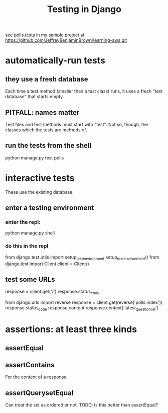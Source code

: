 :PROPERTIES:
:ID:       5cd33c0a-78f1-4fc1-8e53-6fb00cf79a2c
:END:
#+title: Testing in Django
see polls.tests in my sample project at
  https://github.com/JeffreyBenjaminBrown/learning-aws.git
* automatically-run tests
** they use a fresh database
Each time a test method (smaller than a test class) runs,
it uses a fresh "test database" that starts empty.
** PITFALL: names matter
 Test files and test methods must start with "test".
 Not so, though, the classes which the tests are methods of.
** run the tests from the shell
python manage.py test polls
* interactive tests
These use the existing database.
** enter a testing environment
*** enter the repl:
python manage.py shell
*** do this in the repl
from django.test.utils import setup_test_environment
setup_test_environment()
from django.test import Client
client = Client()
** test some URLs
# This should fail, because there's nothing at '/'
response = client.get('/')
response.status_code

# This should succeed
from django.urls import reverse
response = client.get(reverse('polls:index'))
response.status_code
response.content
response.context['latest_question_list']
* assertions: at least three kinds
** assertEqual
** assertContains
For the content of a response.
** assertQuerysetEqual
Can treat the set as ordered or not.
TODO: Is this better than assertEqual?
